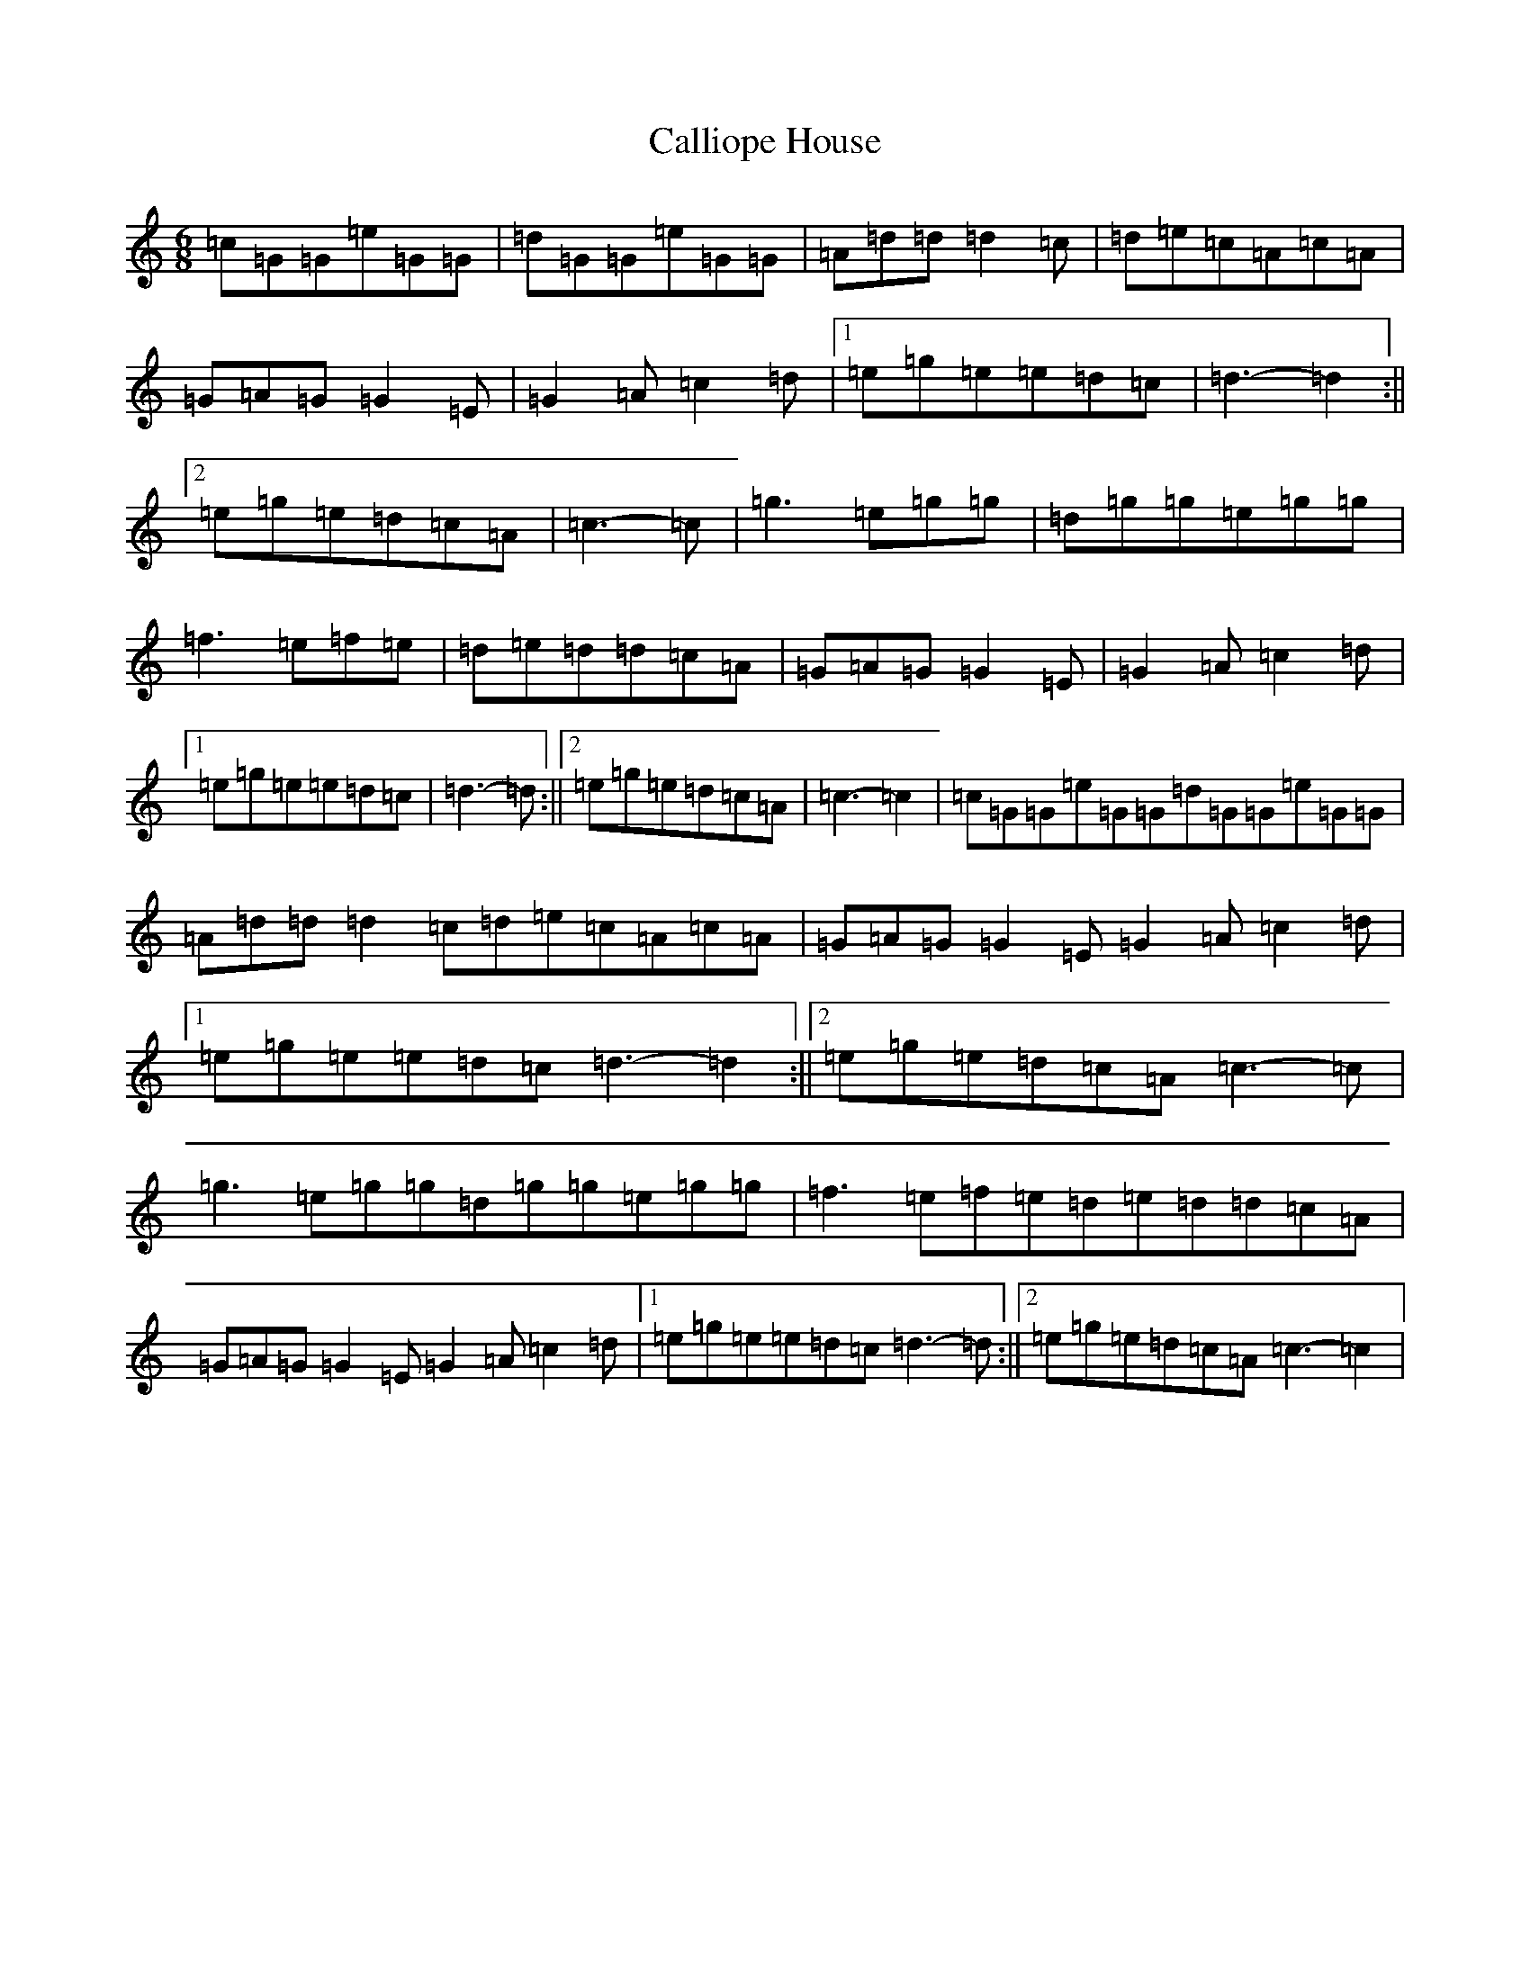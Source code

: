 X: 3039
T: Calliope House
S: https://thesession.org/tunes/15#setting15
R: jig
M:6/8
L:1/8
K: C Major
=c=G=G=e=G=G|=d=G=G=e=G=G|=A=d=d=d2=c|=d=e=c=A=c=A|=G=A=G=G2=E|=G2=A=c2=d|1=e=g=e=e=d=c|=d3-=d2:||2=e=g=e=d=c=A|=c3-=c|=g3=e=g=g|=d=g=g=e=g=g|=f3=e=f=e|=d=e=d=d=c=A|=G=A=G=G2=E|=G2=A=c2=d|1=e=g=e=e=d=c|=d3-=d:||2=e=g=e=d=c=A|=c3-=c2|=c=G=G=e=G=G=d=G=G=e=G=G|=A=d=d=d2=c=d=e=c=A=c=A|=G=A=G=G2=E=G2=A=c2=d|1=e=g=e=e=d=c=d3-=d2:||2=e=g=e=d=c=A=c3-=c|=g3=e=g=g=d=g=g=e=g=g|=f3=e=f=e=d=e=d=d=c=A|=G=A=G=G2=E=G2=A=c2=d|1=e=g=e=e=d=c=d3-=d:||2=e=g=e=d=c=A=c3-=c2|